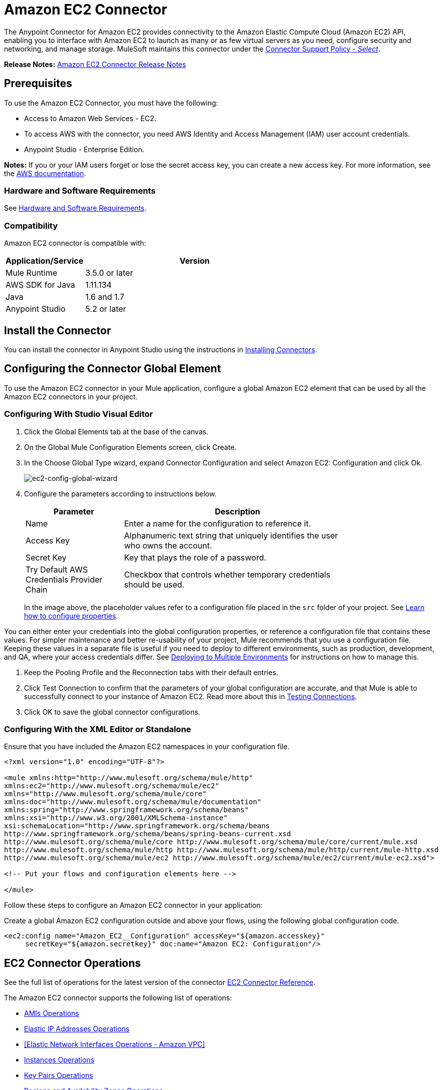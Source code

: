 = Amazon EC2 Connector
:keywords: anypoint studio, connector, ec2, amazon ec2, user guide

The Anypoint Connector for Amazon EC2 provides connectivity to the Amazon Elastic Compute Cloud (Amazon EC2) API,
enabling you to interface with Amazon EC2 to launch as many or as few virtual servers as you need, configure security and networking, and manage storage. MuleSoft maintains this connector under the link:https://www.mulesoft.com/legal/versioning-back-support-policy#anypoint-connectors[Connector Support Policy - _Select_].

*Release Notes:* link:/release-notes/amazon-ec2-connector-release-notes[Amazon EC2 Connector Release Notes]

[[prerequisites]]
== Prerequisites

To use the Amazon EC2 Connector, you must have the following:

* Access to Amazon Web Services - EC2.
* To access AWS with the connector, you need AWS Identity and Access Management (IAM) user account credentials.
* Anypoint Studio - Enterprise Edition.

*Notes:* If you or your IAM users forget or lose the secret access key, you can create a new access key. For more information, see the link:http://docs.aws.amazon.com/general/latest/gr/aws-sec-cred-types.html#access-keys-and-secret-access-keys[AWS documentation].

[[requirements]]
=== Hardware and Software Requirements

See link:/mule-user-guide/v/3.8/hardware-and-software-requirements[Hardware and Software Requirements].

[[compatibility]]
=== Compatibility

Amazon EC2 connector is compatible with:

[%header,cols="20a,80a",width=70%]
|===
|Application/Service|Version
|Mule Runtime|3.5.0 or later
|AWS SDK for Java|1.11.134
|Java|1.6 and 1.7
|Anypoint Studio|5.2 or later
|===

[[install]]
== Install the Connector

You can install the connector in Anypoint Studio using the instructions in link:/mule-user-guide/v/3.8/installing-connectors[Installing Connectors].


[[config]]
== Configuring the Connector Global Element

To use the Amazon EC2 connector in your Mule application, configure a global Amazon EC2 element that can be used by all the Amazon EC2 connectors in your project.


=== Configuring With Studio Visual Editor

. Click the Global Elements tab at the base of the canvas.
. On the Global Mule Configuration Elements screen, click Create.
. In the Choose Global Type wizard, expand Connector Configuration and select Amazon EC2: Configuration and click Ok.
+
image:ec2-config-global-wizard.png[ec2-config-global-wizard]
+
. Configure the parameters according to instructions below.
+
[%header,cols="30a,70a",width=80%]
|===
|Parameter|Description
|Name|Enter a name for the configuration to reference it.
|Access Key|Alphanumeric text string that uniquely identifies the user who owns the account.
|Secret Key|Key that plays the role of a password.
|Try Default AWS Credentials Provider Chain|Checkbox that controls whether temporary credentials should be used.
|===
+
In the image above, the placeholder values refer to a configuration file placed in the
`src` folder of your project. See link:/mule-user-guide/v/3.8/configuring-properties[Learn how to configure properties].

You can either enter your credentials into the global configuration properties, or reference a configuration file that contains these values. For simpler maintenance and better re-usability of your project, Mule recommends that you use a configuration file. Keeping these values in a separate file is useful if you need to deploy to different environments, such as production, development, and QA, where your access credentials differ. See
link:/mule-user-guide/v/3.8/deploying-to-multiple-environments[Deploying to Multiple Environments] for instructions on how to manage this.

. Keep the Pooling Profile and the Reconnection tabs with their default entries.
. Click Test Connection to confirm that the parameters of your global configuration are accurate, and that Mule is able to successfully connect to your instance of Amazon EC2. Read more about this in  link:/anypoint-studio/v/6/testing-connections[Testing Connections].
. Click OK to save the global connector configurations.

=== Configuring With the XML Editor or Standalone

Ensure that you have included the Amazon EC2 namespaces in your configuration file.

[source,xml,linenums]
----
<?xml version="1.0" encoding="UTF-8"?>

<mule xmlns:http="http://www.mulesoft.org/schema/mule/http" 
xmlns:ec2="http://www.mulesoft.org/schema/mule/ec2" 
xmlns="http://www.mulesoft.org/schema/mule/core" 
xmlns:doc="http://www.mulesoft.org/schema/mule/documentation"
xmlns:spring="http://www.springframework.org/schema/beans"
xmlns:xsi="http://www.w3.org/2001/XMLSchema-instance"
xsi:schemaLocation="http://www.springframework.org/schema/beans 
http://www.springframework.org/schema/beans/spring-beans-current.xsd
http://www.mulesoft.org/schema/mule/core http://www.mulesoft.org/schema/mule/core/current/mule.xsd
http://www.mulesoft.org/schema/mule/http http://www.mulesoft.org/schema/mule/http/current/mule-http.xsd
http://www.mulesoft.org/schema/mule/ec2 http://www.mulesoft.org/schema/mule/ec2/current/mule-ec2.xsd">

<!-- Put your flows and configuration elements here -->

</mule>
----

Follow these steps to configure an Amazon EC2 connector in your application:

Create a global Amazon EC2 configuration outside and above your flows, using the following global configuration code.

[source,xml,linenums]
----
<ec2:config name="Amazon_EC2__Configuration" accessKey="${amazon.accesskey}" 
     secretKey="${amazon.secretkey}" doc:name="Amazon EC2: Configuration"/>
----

[[using-the-connector]]
== EC2 Connector Operations

See the full list of operations for the latest version of the connector https://mulesoft.github.io/mule-amazon-ec2-connector/[EC2 Connector Reference].

The Amazon EC2 connector supports the following list of operations:

* <<AMIs Operations>>
* <<Elastic IP Addresses Operations>>
* <<Elastic Network Interfaces  Operations - Amazon VPC>>
* <<Instances Operations>>
* <<Key Pairs Operations>>
* <<Regions and Availability Zones Operations>>
* <<Security Groups Operations>>
* <<Tags Operations>>
* <<Volumes and Snapshots Operations - Amazon EBS>>

=== AMIs Operations

* CreateImage
* DeregisterImage
* DescribeImageAttribute
* DescribeImages
* ModifyImageAttribute
* ResetImageAttribute

=== Elastic IP Addresses Operations

* AllocateAddress
* AssociateAddress
* DescribeAddresses
* DescribeMovingAddresses
* DisassociateAddress
* MoveAddressToVpc
* ReleaseAddress
* RestoreAddressToClassic


=== Elastic Network Interfaces Operations - Amazon VPC

* AssignIpv6Addresses
* AssignPrivateIpAddresses
* AttachNetworkInterface
* CreateNetworkInterface
* DeleteNetworkInterface
* DescribeNetworkInterfaceAttribute
* DescribeNetworkInterfaces
* DetachNetworkInterface
* ModifyNetworkInterfaceAttribute
* ResetNetworkInterfaceAttribute
* UnassignIpv6Addresses
* UnassignPrivateIpAddresses


=== Instances Operations

* AssociateIamInstanceProfile
* DescribeIamInstanceProfileAssociations
* DescribeInstanceAttribute
* DescribeInstances
* DescribeInstanceStatus
* DisassociateIamInstanceProfile
* GetConsoleOutput
* GetConsoleScreenshot
* GetPasswordData
* ModifyInstanceAttribute
* MonitorInstances
* RebootInstances
* ReplaceIamInstanceProfileAssociation
* ReportInstanceStatus
* ResetInstanceAttribute
* RunInstances
* StartInstances
* StopInstances
* TerminateInstances
* UnmonitorInstances

=== Key Pairs Operations

* CreateKeyPair
* DeleteKeyPair
* DescribeKeyPairs
* ImportKeyPair


=== Regions and Availability Zones Operations

* DescribeAvailabilityZones
* DescribeRegions


=== Security Groups Operations

* AuthorizeSecurityGroupEgress
* AuthorizeSecurityGroupIngress
* CreateSecurityGroup
* DeleteSecurityGroup
* DescribeSecurityGroupReferences
* DescribeSecurityGroups
* DescribeStaleSecurityGroups
* RevokeSecurityGroupEgress
* RevokeSecurityGroupIngress


=== Tags Operations

* CreateTags
* DeleteTags
* DescribeTags


=== Volumes and Snapshots Operations - Amazon EBS

* AttachVolume
* CopySnapshot
* CreateSnapshot
* CreateVolume
* DeleteSnapshot
* DeleteVolume
* DescribeSnapshotAttribute
* DescribeSnapshots
* DescribeVolumeAttribute
* DescribeVolumes
* DescribeVolumesModifications
* DescribeVolumeStatus
* DetachVolume
* EnableVolumeIO
* ModifySnapshotAttribute
* ModifyVolume
* ModifyVolumeAttribute
* ResetSnapshotAttribute


== Connector Namespace and Schema

When designing your application in Studio, the act of dragging the connector from the palette onto the Anypoint Studio canvas should automatically populate the XML code with the connector namespace and schema location.

Namespace: `http://www.mulesoft.org/schema/mule/ec2`

Schema Location: `http://www.mulesoft.org/schema/mule/ec2/current/mule-ec2.xsd`

If you are manually coding the Mule application in Studio's XML editor or other text editor, paste these into the header of your Configuration XML, inside the `<mule>` tag.

[source, xml,linenums]
----
<mule xmlns="http://www.mulesoft.org/schema/mule/core"
      xmlns:xsi="http://www.w3.org/2001/XMLSchema-instance"
      xmlns:ec2="http://www.mulesoft.org/schema/mule/ec2"
      xsi:schemaLocation="
               http://www.mulesoft.org/schema/mule/core
               http://www.mulesoft.org/schema/mule/core/current/mule.xsd
               http://www.mulesoft.org/schema/mule/ec2
               http://www.mulesoft.org/schema/mule/ec2/current/mule-ec2.xsd">

      <!-- here go your global configuration elements and flows -->

</mule>
----

== Using the Connector in a Mavenized Mule App

If you are coding a Mavenized Mule application, this XML snippet must be included in your `pom.xml` file.

[source,xml,linenums]
----
<dependency>
    <groupId>org.mule.modules</groupId>
    <artifactId>mule-module-ec2</artifactId>
    <version>RELEASE</version>
</dependency>
----

Inside the `<version>` tags, put the desired version number, the word `RELEASE` for the latest release, or `SNAPSHOT` for the latest available version. The available versions to date are:

* *1.0.0*


[[use-cases-and-demos]]
== Use Cases and Demos
Listed below are the few common use cases for the connector:

[%autowidth.spread]
|===
|Starting an Amazon EC2 instance|By using Amazon EC2, Amazon EBS-backed AMI can be started which you've previously stopped.
|Stoping an Amazon EC2 instance|By using Amazon EC2, Amazon EBS-backed instance can be stopped.
|Creating an EBS volume|By using Amazon EC2, an EBS volume can be created which can be attached to an instance in the same Availability Zone.
|Attaching an EBS volume to an Amazon EC2 instance|By using Amazon EC2, an EBS volume can be attached to a running or stopped Amazon EC2 instance.
|===

[[example-use-case]]
=== Demo Mule Application Using the Connector

This demo creates an EBS volume that can be attached to an EC2 instance in the same Availability Zone.

image:ec2-create-volume-usecase-flow.png[ec2-create-volume-usecase-flow]

. Create a new Mule Project in Anypoint Studio.
. Add the following properties to the `mule-app.properties` file to hold your Amazon EC2 credentials and place it in the project's `src/main/app` directory.
+
[source,code,linenums]
----
amazon.accesskey=<Access Key>
amazon.secretkey=<Secret Key>
amazon.region=<Region>
----
+
. Drag an HTTP connector onto the canvas and configure the following parameters:
+
image:ec2-http-props.png[ec2 http props]
+
[%header%autowidth.spread]
|===
|Parameter|Value
|Display Name|HTTP
|Connector Configuration| If no HTTP element has been created yet, click the plus sign to add a new HTTP Listener Configuration and click OK (leave the values to its defaults).
|Path|/
|===
+
. Drag the Amazon EC2 Connector next to the HTTP endpoint component.
. Configure the EC2 connector by adding a new Amazon EC2 Global Element. Click the plus sign next to the Connector Configuration field.
.. Configure the global element according to the table below:
+
[%header%autowidth.spread]
|===
|Parameter|Description|Value
|Name|Enter a name for the configuration to reference it.|<Configuration_Name>
|Access Key|Alphanumeric text string that uniquely identifies the user who owns the account.|`${amazon.accesskey}`
|Secret Key|Key that plays the role of a password.|`${amazon.secretkey}`
|Region Endpoint|Region to be set for the Amazon EC2 Client.|`${amazon.region}`
|===
.. Your configuration should look like this:
+
image:ec2-use-case-config.png[ec2 use case config]
+
.. The corresponding XML configuration should be as follows:
+
[source,xml]
----
<ec2:config name="Amazon_EC2__Configuration" accessKey="${amazon.accesskey}" secretKey="${amazon.secretkey}" region="${amazon.region}" doc:name="Amazon EC2: Configuration"/>
----
+
. Click Test Connection to confirm that Mule can connect with the EC2 instance. If the connection is successful, click OK to save the configurations. Otherwise, review or correct any incorrect parameters, then test again.
. Back in the properties editor of the Amazon EC2 connector, configure the remaining parameters:
+
[%header%autowidth.spread]
|===
|Parameter|Value
2+|Basic Settings
|Display Name|Create Volume (or any other name you prefer)
|Connector Configuration|Amazon_EC2__Configuration (the reference name to the global element you have created)
|Operation| Create volume
2+|General
|Availability Zone|us-east-1a (or any other availability zone to which you have access)
|Size|5 (The size of the volume, in GiBs)
|Volume Type|Standard (the default Volume Type)
|===
+
image:ec2-create-volume-props.png[ec2-create-volume-props]
+
. Check that your XML looks like this:
+
[source,xml]
----
<ec2:create-volume config-ref="Amazon_EC2__Configuration" availabilityZone="us-east-1a"  size="1" doc:name="Create Volume"/>
----
. Add a Set Payload transformer after the Amazon EC2 connector to send the response to the client (here, the browser). Configure the SetPayload transformer according to the table below.
+
[%header%autowidth.spread]
|===
|Parameter|Value
|Display Name|Payload (or any other name you prefer)
|Value|`#[payload.volume.volumeId]` (here we just want to print the volume ID of the EBS volume we created)
|===
+
image:ec2-create-volume-payload.png[ec2 create volume payload transformer]
+
. Add a Logger component after the Set Payload transformer to print the Volume Id that is being transformed by the Set Payload transformer from the Create Volume operation in the Mule Console. Configure the Logger according to the table below.
+
[%header%autowidth.spread]
|===
|Parameter|Value
|Display Name|Logger (or any other name you prefer)
|Message|#[payload]
|Level|INFO
|===
+
image:ec2-create-volume-logger-props.png[ec2 create volume logger props]
+
. Save and Run the project as a Mule Application. Right-click the project in Package Explorer and click Run As > Mule Application.
. Open a browser and check the response after entering the URL `http://localhost:8081/createVolume`. You should see the generated Volume ID in the browser and the console.

[[example-code]]
=== Demo Mule Application XML Code

Paste this code into your XML Editor to quickly load the flow for this example use case into your Mule application.

[source,xml,linenums]
----
<?xml version="1.0" encoding="UTF-8"?>

<mule xmlns:ec2="http://www.mulesoft.org/schema/mule/ec2"
	xmlns:http="http://www.mulesoft.org/schema/mule/http" xmlns:tracking="http://www.mulesoft.org/schema/mule/ee/tracking"
	xmlns="http://www.mulesoft.org/schema/mule/core" xmlns:doc="http://www.mulesoft.org/schema/mule/documentation"
	xmlns:spring="http://www.springframework.org/schema/beans" xmlns:xsi="http://www.w3.org/2001/XMLSchema-instance"
	xsi:schemaLocation="http://www.springframework.org/schema/beans http://www.springframework.org/schema/beans/spring-beans-current.xsd
http://www.mulesoft.org/schema/mule/core http://www.mulesoft.org/schema/mule/core/current/mule.xsd
http://www.mulesoft.org/schema/mule/ee/tracking http://www.mulesoft.org/schema/mule/ee/tracking/current/mule-tracking-ee.xsd
http://www.mulesoft.org/schema/mule/http http://www.mulesoft.org/schema/mule/http/current/mule-http.xsd
http://www.mulesoft.org/schema/mule/ec2 http://www.mulesoft.org/schema/mule/ec2/current/mule-ec2.xsd">

	<http:listener-config name="HTTP_Listener_Configuration"
		host="0.0.0.0" port="8081" doc:name="HTTP Listener Configuration" />
	<ec2:config name="Amazon_EC2__Configuration" accessKey="${amazon.accesskey}" secretKey="${amazon.secretkey}"
	doc:name="Amazon EC2: Configuration" />
	<flow name="create-ebs-voume">
		<http:listener config-ref="HTTP_Listener_Configuration"
			path="/createVolume" doc:name="HTTP" />
		<ec2:create-volume config-ref="Amazon_EC2__Configuration"
			availabilityZone="us-east-1a" size="1" doc:name="Create Volume" />
		<set-payload value="#[payload.volume.volumeId]" doc:name="Payload" />
		<logger message="#[payload]" level="INFO" doc:name="Logger" />
	</flow>
</mule>
----


[[demo]]
=== Download Demo Applications

You can download a fully functional example from https://mulesoft.github.io/mule-amazon-ec2-connector/[Mule Amazon EC2 Connector on github.io].

[[see-also]]
== See Also

* Read more about link:/mule-user-guide/v/3.8/anypoint-connectors[Anypoint Connectors].
